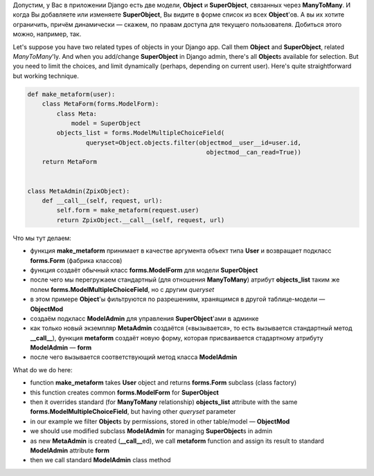 .. title: Django: limiting querysets in admin forms
.. slug: django-querysets
.. date: 2008-11-27 01:11:27
.. tags: python,django,programmierung

Допустим, у Вас в приложении Django есть две модели, **Object** и
**SuperObject**, связанных через **ManyToMany**. И когда Вы добавляете
или изменяете **SuperObject**, Вы видите в форме список из всех
**Object**'ов. А вы их хотите ограничить, причём динамически — скажем,
по правам доступа для текущего пользователя. Добиться этого можно,
например, так.

Let's suppose you have two related types of objects in your Django app.
Call them **Object** and **SuperObject**, related *ManyToMany*'ly. And
when you add/change **SuperObject** in Django admin, there's all
**Object**\s available for selection. But you need to limit the
choices, and limit dynamically (perhaps, depending on current user).
Here's quite straightforward but working technique.


.. TEASER_END

.. code-block:: python

    def make_metaform(user):
        class MetaForm(forms.ModelForm):
            class Meta:
                model = SuperObject
            objects_list = forms.ModelMultipleChoiceField(
                    queryset=Object.objects.filter(objectmod__user__id=user.id,
                                                     objectmod__can_read=True))
        return MetaForm


    class MetaAdmin(ZpixObject):
        def __call__(self, request, url):
            self.form = make_metaform(request.user)
            return ZpixObject.__call__(self, request, url)


Что мы тут делаем:

-  функция **make_metaform** принимает в качестве аргумента объект типа
   **User** и возвращает подкласс **forms.Form** (фабрика классов)
-  функция создаёт обычный класс **forms.ModelForm** для модели
   **SuperObject**
-  после чего мы перегружаем стандартный (для отношения **ManyToMany**)
   атрибут **objects_list** таким же полем
   **forms.ModelMultipleChoiceField**, но с другим *queryset*
-  в этом примере **Object**'ы фильтруются по разрешениям, хранящимся в
   другой таблице-модели — **ObjectMod**
-  создаём подкласс **ModelAdmin** для управления **SuperObject**'ами в
   админке
-  как только новый экземпляр **MetaAdmin** создаётся («вызывается», то
   есть вызывается стандартный метод **__call__**), функция
   **metaform** создаёт новую форму, которая присваивается стадартному
   атрибуту **ModelAdmin** — **form**
-  после чего вызывается соответствующий метод класса **ModelAdmin**

What do we do here:

-  function **make_metaform** takes **User** object and returns
   **forms.Form** subclass (class factory)
-  this function creates common **forms.ModelForm** for **SuperObject**
-  then it overrides standard (for **ManyToMany** relationship)
   **objects_list** attribute with the same
   **forms.ModelMultipleChoiceField**, but having other *queryset*
   parameter
-  in our example we filter **Object**\s by permissions, stored in
   other table/model — **ObjectMod**
-  we should use modified subclass **ModelAdmin** for managing
   **SuperObject**\s in admin
-  as new **MetaAdmin** is created (**__call__**\ed), we call
   **metaform** function and assign its result to standard
   **ModelAdmin** attribute **form**
-  then we call standard **ModelAdmin** class method

